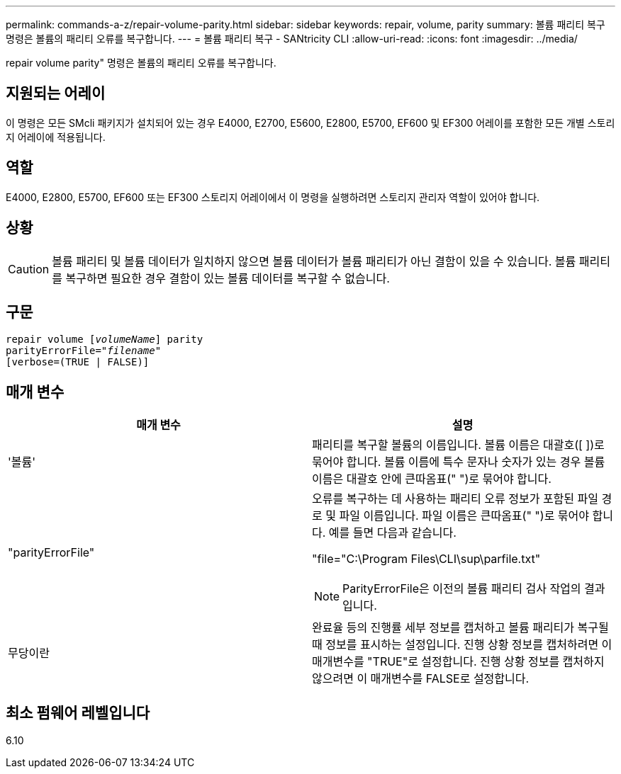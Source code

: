 ---
permalink: commands-a-z/repair-volume-parity.html 
sidebar: sidebar 
keywords: repair, volume, parity 
summary: 볼륨 패리티 복구 명령은 볼륨의 패리티 오류를 복구합니다. 
---
= 볼륨 패리티 복구 - SANtricity CLI
:allow-uri-read: 
:icons: font
:imagesdir: ../media/


[role="lead"]
repair volume parity" 명령은 볼륨의 패리티 오류를 복구합니다.



== 지원되는 어레이

이 명령은 모든 SMcli 패키지가 설치되어 있는 경우 E4000, E2700, E5600, E2800, E5700, EF600 및 EF300 어레이를 포함한 모든 개별 스토리지 어레이에 적용됩니다.



== 역할

E4000, E2800, E5700, EF600 또는 EF300 스토리지 어레이에서 이 명령을 실행하려면 스토리지 관리자 역할이 있어야 합니다.



== 상황

[CAUTION]
====
볼륨 패리티 및 볼륨 데이터가 일치하지 않으면 볼륨 데이터가 볼륨 패리티가 아닌 결함이 있을 수 있습니다. 볼륨 패리티를 복구하면 필요한 경우 결함이 있는 볼륨 데이터를 복구할 수 없습니다.

====


== 구문

[source, cli, subs="+macros"]
----
repair volume pass:quotes[[_volumeName_]] parity
parityErrorFile=pass:quotes[_"filename"_]
[verbose=(TRUE | FALSE)]
----


== 매개 변수

|===
| 매개 변수 | 설명 


 a| 
'볼륨'
 a| 
패리티를 복구할 볼륨의 이름입니다. 볼륨 이름은 대괄호([ ])로 묶어야 합니다. 볼륨 이름에 특수 문자나 숫자가 있는 경우 볼륨 이름은 대괄호 안에 큰따옴표(" ")로 묶어야 합니다.



 a| 
"parityErrorFile"
 a| 
오류를 복구하는 데 사용하는 패리티 오류 정보가 포함된 파일 경로 및 파일 이름입니다. 파일 이름은 큰따옴표(" ")로 묶어야 합니다. 예를 들면 다음과 같습니다.

"file="C:\Program Files\CLI\sup\parfile.txt"

[NOTE]
====
ParityErrorFile은 이전의 볼륨 패리티 검사 작업의 결과입니다.

====


 a| 
무당이란
 a| 
완료율 등의 진행률 세부 정보를 캡처하고 볼륨 패리티가 복구될 때 정보를 표시하는 설정입니다. 진행 상황 정보를 캡처하려면 이 매개변수를 "TRUE"로 설정합니다. 진행 상황 정보를 캡처하지 않으려면 이 매개변수를 FALSE로 설정합니다.

|===


== 최소 펌웨어 레벨입니다

6.10
